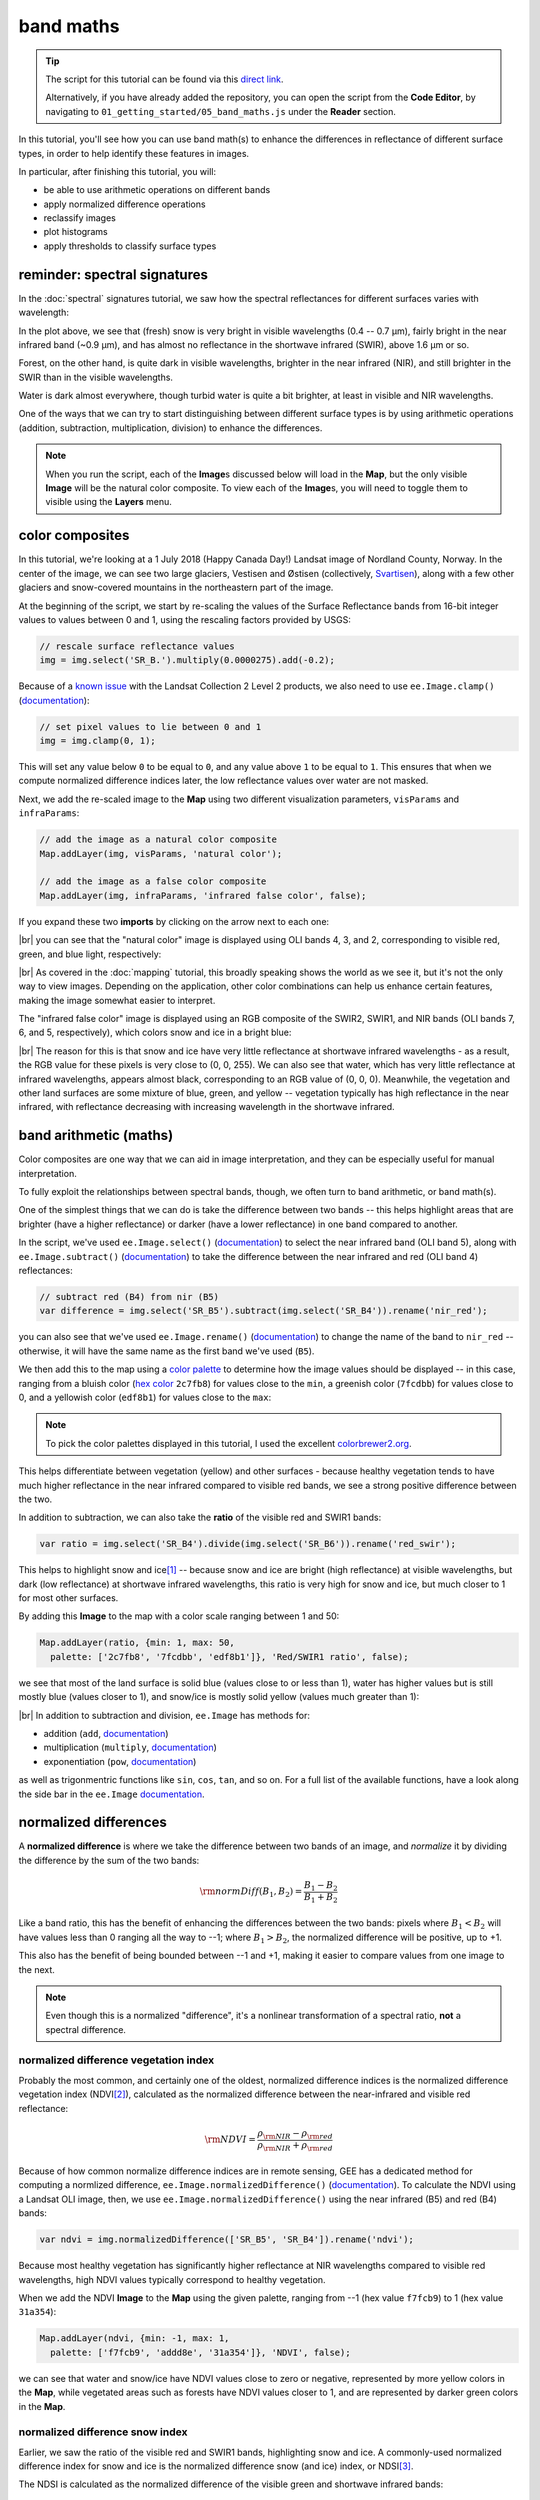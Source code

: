 band maths
===========

.. tip::

    The script for this tutorial can be found via this `direct link <https://code.earthengine.google.com/?scriptPath=users%2Frobertmcnabb%2Fgee_tutorials%3A01_getting_started%2F05_band_maths.js>`__.

    Alternatively, if you have already added the repository, you can open the script from the **Code Editor**, by
    navigating to ``01_getting_started/05_band_maths.js`` under the **Reader** section.


In this tutorial, you'll see how you can use band math(s) to enhance the differences in reflectance
of different surface types, in order to help identify these features in images.

In particular, after finishing this tutorial, you will:

- be able to use arithmetic operations on different bands
- apply normalized difference operations
- reclassify images
- plot histograms
- apply thresholds to classify surface types

reminder: spectral signatures
------------------------------

In the :doc:`spectral` signatures tutorial, we saw how the spectral reflectances for different
surfaces varies with wavelength:

.. image:: img/spectral/final_chart.png
    :width: 720
    :align: center
    :alt: the final chart produced in the tutorial

In the plot above, we see that (fresh) snow is very bright in visible wavelengths (0.4 -- 0.7 µm),
fairly bright in the near infrared band (~0.9 µm), and has almost no reflectance in the shortwave
infrared (SWIR), above 1.6 µm or so.

Forest, on the other hand, is quite dark in visible wavelengths, brighter in the near infrared (NIR), and
still brighter in the SWIR than in the visible wavelengths.

Water is dark almost everywhere, though turbid water is quite a bit brighter, at least in visible and NIR
wavelengths.

One of the ways that we can try to start distinguishing between different surface types is by using
arithmetic operations (addition, subtraction, multiplication, division) to enhance the differences.

.. note::

    When you run the script, each of the **Image**\ s discussed below will load in the **Map**, but the only visible
    **Image** will be the natural color composite. To view each of the **Image**\ s, you will need to toggle them
    to visible using the **Layers** menu.

color composites
-----------------

In this tutorial, we're looking at a 1 July 2018 (Happy Canada Day!) Landsat image of Nordland County,
Norway. In the center of the image, we can see two large glaciers, Vestisen and Østisen 
(collectively, `Svartisen <https://en.wikipedia.org/wiki/Svartisen>`__), along with a few other
glaciers and snow-covered mountains in the northeastern part of the image.

At the beginning of the script, we start by re-scaling the values of the Surface Reflectance bands from 16-bit integer
values to values between 0 and 1, using the rescaling factors provided by USGS:

.. code-block:: javascript

    // rescale surface reflectance values
    img = img.select('SR_B.').multiply(0.0000275).add(-0.2);

Because of a `known issue <https://www.usgs.gov/faqs/why-are-negative-values-observed-over-water-some-landsat-surface-reflectance-products>`__
with the Landsat Collection 2 Level 2 products, we also need to use ``ee.Image.clamp()``
(`documentation <https://developers.google.com/earth-engine/apidocs/ee-image-clamp>`__):

.. code-block:: javascript

    // set pixel values to lie between 0 and 1
    img = img.clamp(0, 1);

This will set any value below ``0`` to be equal to ``0``, and any value above ``1`` to be equal to ``1``. This ensures
that when we compute normalized difference indices later, the low reflectance values over water are not masked.

Next, we add the re-scaled image to the **Map** using two different visualization parameters, ``visParams`` and
``infraParams``:

.. code-block:: javascript

    // add the image as a natural color composite
    Map.addLayer(img, visParams, 'natural color');

    // add the image as a false color composite
    Map.addLayer(img, infraParams, 'infrared false color', false);


If you expand these two **imports** by clicking on the arrow next to each one:

.. image:: img/band_maths/imports.png
    :width: 400
    :align: center
    :alt: the visparams and infraparams imports

|br| you can see that the "natural color" image is displayed using OLI bands 4, 3, and 2, corresponding
to visible red, green, and blue light, respectively:

.. image:: img/band_maths/naturalcolor.png
    :width: 720
    :align: center
    :alt: the natural color image added to the map

|br| As covered in the :doc:`mapping` tutorial, this broadly speaking shows the world as we see it, but it's
not the only way to view images. Depending on the application, other color combinations can help us enhance
certain features, making the image somewhat easier to interpret.

The "infrared false color" image is displayed using an RGB composite of the SWIR2, SWIR1, and NIR bands 
(OLI bands 7, 6, and 5, respectively), which colors snow and ice in a bright blue: 

.. image:: img/band_maths/falsecolor.png
    :width: 720
    :align: center
    :alt: the infrared (SWIR2/SWIR1/NIR) false color image added to the map

|br| The reason for this is that snow and ice have very little reflectance at shortwave infrared wavelengths - as a
result, the RGB value for these pixels is very close to (0, 0, 255). We can also see that water, which has very
little reflectance at infrared wavelengths, appears almost black, corresponding to an RGB value of (0, 0, 0). 
Meanwhile, the vegetation and other land surfaces are some mixture of blue, green, and yellow -- vegetation typically
has high reflectance in the near infrared, with reflectance decreasing with increasing wavelength in the shortwave infrared.

band arithmetic (maths)
-------------------------

Color composites are one way that we can aid in image interpretation, and they can be especially useful for 
manual interpretation.

To fully exploit the relationships between spectral bands, though, we often turn to band arithmetic, or band math(s).

One of the simplest things that we can do is take the difference between two bands -- this helps highlight
areas that are brighter (have a higher reflectance) or darker (have a lower reflectance) in one band compared to
another.

In the script, we've used ``ee.Image.select()`` (`documentation <https://developers.google.com/earth-engine/apidocs/ee-image-select>`__) 
to select the near infrared band (OLI band 5), along with ``ee.Image.subtract()`` 
(`documentation <https://developers.google.com/earth-engine/apidocs/ee-image-subtract>`__)
to take the difference between the near infrared and red (OLI band 4) reflectances:

.. code-block:: javascript

    // subtract red (B4) from nir (B5)
    var difference = img.select('SR_B5').subtract(img.select('SR_B4')).rename('nir_red');

you can also see that we've used ``ee.Image.rename()`` (`documentation <https://developers.google.com/earth-engine/apidocs/ee-image-rename>`__)
to change the name of the band to ``nir_red`` -- otherwise, it will have the same name as the first band we've used (``B5``).

We then add this to the map using a `color palette <https://developers.google.com/earth-engine/guides/image_visualization#color-palettes>`__
to determine how the image values should be displayed -- in this case, ranging from a bluish color 
(`hex color <https://en.wikipedia.org/wiki/Web_colors>`__ ``2c7fb8``) for values close to the ``min``, a greenish color (``7fcdbb``)
for values close to 0, and a yellowish color (``edf8b1``) for values close to the ``max``:

.. image:: img/band_maths/difference.png
    :width: 720
    :align: center
    :alt: the NIR/red difference image, added to the map

.. note::

    To pick the color palettes displayed in this tutorial, I used the excellent `colorbrewer2.org <https://colorbrewer2.org/>`__.

This helps differentiate between vegetation (yellow) and other surfaces - because healthy vegetation tends to have much higher 
reflectance in the near infrared compared to visible red bands, we see a strong positive difference between the two.

In addition to subtraction, we can also take the **ratio** of the visible red and SWIR1 bands:

.. code-block:: javascript

    var ratio = img.select('SR_B4').divide(img.select('SR_B6')).rename('red_swir');

This helps to highlight snow and ice\ [1]_ -- because snow and ice are bright (high reflectance) at visible wavelengths,
but dark (low reflectance) at shortwave infrared wavelengths, this ratio is very high for snow and ice, but
much closer to 1 for most other surfaces. 

By adding this **Image** to the map with a color scale ranging between 1 and 50:

.. code-block:: javascript

    Map.addLayer(ratio, {min: 1, max: 50, 
      palette: ['2c7fb8', '7fcdbb', 'edf8b1']}, 'Red/SWIR1 ratio', false);

we see that most of the land surface is solid blue (values close to or less than 1), water has higher values but is still
mostly blue (values closer to 1), and snow/ice is mostly solid yellow (values much greater than 1):

.. image:: img/band_maths/ratio.png
    :width: 720
    :align: center
    :alt: the red/swir band ratio image added to the map

|br| In addition to subtraction and division, ``ee.Image`` has methods for:

- addition (``add``, `documentation <https://developers.google.com/earth-engine/apidocs/ee-image-add>`__)
- multiplication (``multiply``, `documentation <https://developers.google.com/earth-engine/apidocs/ee-image-multiply>`__)
- exponentiation (``pow``, `documentation <https://developers.google.com/earth-engine/apidocs/ee-image-pow>`__)

as well as trigonmentric functions like ``sin``, ``cos``, ``tan``, and so on. For a full list of the available functions,
have a look along the side bar in the ``ee.Image`` `documentation <https://developers.google.com/earth-engine/apidocs/ee-image>`__.


normalized differences
-----------------------

A **normalized difference** is where we take the difference between two bands of an image, and *normalize* it by dividing 
the difference by the sum of the two bands:

.. math:: 

    \rm{normDiff}(B_1, B_2) = \frac{B_1 - B_2}{B_1 + B_2}

Like a band ratio, this has the benefit of enhancing the differences between the two bands: pixels where :math:`B_1 < B_2` will have
values less than 0 ranging all the way to --1; where :math:`B_1 > B_2`, the normalized difference will be positive, up to +1.

This also has the benefit of being bounded between --1 and +1, making it easier to compare values from one image to the next.

.. note::

    Even though this is a normalized "difference", it's a nonlinear transformation of a spectral ratio, **not** a
    spectral difference.

.. _ndvi:

normalized difference vegetation index
.......................................

Probably the most common, and certainly one of the oldest, normalized difference indices is the normalized difference
vegetation index (NDVI\ [2]_), calculated as the normalized difference between the near-infrared and visible red
reflectance:

.. math:: 

    \rm{NDVI} = \frac{\rho_{\rm{NIR}} - \rho_{\rm{red}}}{\rho_{\rm{NIR}} + \rho_{\rm{red}}}


Because of how common normalize difference indices are in remote sensing, GEE has a dedicated method
for computing a normlized difference, ``ee.Image.normalizedDifference()``
(`documentation <https://developers.google.com/earth-engine/apidocs/ee-image-normalizeddifference>`__).
To calculate the NDVI using a Landsat OLI image, then, we use ``ee.Image.normalizedDifference()``
using the near infrared (B5) and red (B4) bands:

.. code-block:: javascript

    var ndvi = img.normalizedDifference(['SR_B5', 'SR_B4']).rename('ndvi');

Because most healthy vegetation has significantly higher reflectance at NIR wavelengths compared to visible 
red wavelengths, high NDVI values typically correspond to healthy vegetation.

When we add the NDVI **Image** to the **Map** using the given palette, ranging from --1 (hex value ``f7fcb9``)
to 1 (hex value ``31a354``):

.. code-block:: javascript

    Map.addLayer(ndvi, {min: -1, max: 1, 
      palette: ['f7fcb9', 'addd8e', '31a354']}, 'NDVI', false);

we can see that water and snow/ice have NDVI values close to zero or negative, represented by more yellow
colors in the **Map**, while vegetated areas such as forests have NDVI values closer to 1, and are represented
by darker green colors in the **Map**.

.. image:: img/band_maths/ndvi.png
    :width: 720
    :align: center
    :alt: the normalized difference vegetation index image, added to the map

.. _ndsi:

normalized difference snow index
.................................

Earlier, we saw the ratio of the visible red and SWIR1 bands, highlighting snow and ice. A commonly-used
normalized difference index for snow and ice is the normalized difference snow (and ice) index, or 
NDSI\ [3]_.

The NDSI is calculated as the normalized difference of the visible green and shortwave infrared bands:

.. math:: 

    \rm{NDSI} = \frac{\rho_{\rm{green}} - \rho_{\rm{SWIR1}}}{\rho_{\rm{green}} + \rho_{\rm{SWIR1}}}

To calculate the NDVI using a Landsat OLI image, then, we use ``ee.Image.normalizedDifference()``
with the green (B3) and shortwave infrared 1 (B6) bands:

.. code-block:: javascript

    var ndsi = img.normalizedDifference(['B3', 'B6']).rename('ndsi');

In the script, we add this to the **Map** using a color palette ranging from from a reddish color
(hex color ``fc8d59``) at low values (--1), to more yellow colors (hex color ``ffffbf``) at values
near 0, to blue colors (hex color ``91bfdb``):

.. code-block:: javascript

    Map.addLayer(ndsi, {min: -1, max: 1, 
      palette: ['fc8d59', 'ffffbf', '91bfdb']}, 'NDSI', false);

In the resulting **Map**, we can see how most of the land area has a negative or close to zero NDSI value,
snow/ice have very high (close to 1) NDSI values, and water has intermediate positive NDSI values:

.. image:: img/band_maths/ndsi.png
    :width: 720
    :align: center
    :alt: the normalized difference snow index image, added to the map

.. _ndwi:

normalized difference water index
..................................

Another commonly used normalized difference index is the normalized difference water index (NDWI\ [4]_\ [5]_), which helps to identify
water bodies in a satellite image: 

.. math:: 

    \rm{NDWI} = \frac{\rho_{\rm{green}} - \rho_{\rm{NIR}}}{\rho_{\rm{green}} + \rho_{\rm{NIR}}}

As we see in the spectral signature plot above, water typically has higher reflectance at visible green wavelengths than in the near
infrared, where it has almost no reflectance whatsover. As a result, the NDWI for water is typically close to 1, and for most other
surfaces it's closer to zero or even negative (as it is for vegetation, for instance).

In GEE for Landsat 8 OLI, we calculate the NDWI for an image as follows:

.. code-block:: javascript

    var ndwi = img.normalizedDifference(['B3', 'B5']).rename('ndwi');

and we can add it to the map using a palette ranging from yellow to blue:

.. code-block:: javascript

    Map.addLayer(ndwi, {min: -0.5, max: 0.5, 
      palette: ['edf8b1', '7fcdbb', '2c7fb8']}, 'NDWI', false);

.. image:: img/band_maths/ndwi.png
    :width: 720
    :align: center
    :alt: the normalized difference water index image, added to the map

|br| Here, we can see that most of the land surface is yellow (indicating NDWI values near or below -0.5), while the ocean and lakes show up as mostly solid blue
(indicating values above 0.5). The snow-covered peaks and glaciers show up somewhere in the middle, with NDWI values somewhere near 0.

more complicated expressions
-----------------------------

In addition to **method**\ s such as ``ee.Image.divide()`` or ``ee.Image.normalizedDifference()``, we can also use
``ee.Image.expression()`` (`documentation <https://developers.google.com/earth-engine/apidocs/ee-image-expression>`__)
to write more complicated formulas.

``ee.Image.expression()`` takes two arguments: ``expression``, a **String** representing the expression to apply,
and ``map``, a **Dictionary** that maps input images to the ``expression``.

In this example, we're creating a `grayscale <https://en.wikipedia.org/wiki/Grayscale>`__ image, by taking a weighted combination
of three input bands: the near infrared, red, and green bands. The equation we're using is:

.. math::

    \rm{gray} = 0.52 * \rho_{\rm{NIR}} + 0.25 * \rho_{\rm{red}} + 0.23 \rho_{\rm{green}},

using ``ee.Image.expression()``, this looks like:

.. code-block:: javascript

    var gray = img.expression({
      expression: '(0.52 * NIR) + (0.25 * R) + (0.23 * G)',
      map: {'NIR': img.select('SR_B5'),
            'R': img.select('SR_B4'),
            'G': img.select('SR_B3')}
    }).rename('gray');


here, you can see that each key of ``map`` corresponds to the variables in ``expression``:
``NIR`` is B5 of the input image; ``R`` is B4, and ``G`` is B3.

When added to the **Map**, the new ``grayscale`` image looks like this:

.. image:: img/band_maths/grayscale.png
    :width: 720
    :align: center
    :alt: the grayscale image added to the map

reclassifying
--------------

In GIS, "reclassifying" a raster means replacing the values of a raster with different values. For example,
we might want to group the values of our NDVI **Image** like so:

+---------------+-----------+
| range         | new value |
+===============+===========+
| [-1, -0.5]    | 1         |
+---------------+-----------+
| (-0.5, 0]     | 2         |
+---------------+-----------+
| (0, 0.5]      | 3         |
+---------------+-----------+
| (0.5, 1]      | 4         |
+---------------+-----------+

one way that we can do this in GEE is using ``ee.Image.where()``
(`documentation <https://developers.google.com/earth-engine/apidocs/ee-image-where>`__).
``ee.Image.where()`` takes two inputs:

- ``test``, the test image that determines which input pixels are returned
- ``value``, the value to use where ``test`` is not zero.

The code to reclassify the NDVI **Image** looks like this:

.. code-block:: javascript

    var ndviReclass = ee.Image(1)
      .where(ndvi.gte(-1).and(ndvi.lte(-0.5)), 1)
      .where(ndvi.gt(-0.5).and(ndvi.lte(0)), 2)
      .where(ndvi.gt(0).and(ndvi.lte(0.5)), 3)
      .where(ndvi.gt(0.5).and(ndvi.lte(1)), 4)
      .rename('reclass_ndvi')
      .clip(ndvi.geometry())
      .updateMask(img.select('SR_B1').mask()); // mask areas outside of the image

First, we create an **Image** with a constant value (``ee.Image(1)``), then apply
each of our categories. 

For the first category, :math:`-1\leq\rm{NDVI}\leq -0.5`, the line looks like this:

.. code-block:: javascript

    .where(ndvi.gte(-1).and(ndvi.lte(-0.5)), 1)

The ``test`` here is where :math:`-1\leq\rm{NDVI}` **and** :math:`\rm{NDVI}\leq -0.5`.

``ee.Image.gte()`` (`documentation <https://developers.google.com/earth-engine/apidocs/ee-image-gte>`__)
returns ``true`` wherever the first **Image** value is greater than or equal to the second value, 
and ``false`` wherever this is not the case. Similarly, ``ee.Image.gt()``
(`documentation <https://developers.google.com/earth-engine/apidocs/ee-image-gt>`__) tests whether
the first value is greater than (not equal to) the second value; ``ee.Image.lte()``
(`documentation <https://developers.google.com/earth-engine/apidocs/ee-image-lte>`__) tests whether
the first value is less than or equal to the second; and ``ee.Image.lt()``
(`documentation <https://developers.google.com/earth-engine/apidocs/ee-image-lt>`__) tests whether
the first value is less than (not equal to) the second value.

For each of these, we use ``ee.Image.and()`` (`documentation <https://developers.google.com/earth-engine/apidocs/ee-image-and>`__)
to test whether both conditions are true. Wherever both conditions are true, the output in the ``ndviReclass`` **Image**
will be equal to 1. 

The remaining lines repeat this for the other categories, before using ``ee.Image.rename()``
to rename the output band, using ``ee.Image.clip()``
(`documentation <https://developers.google.com/earth-engine/apidocs/ee-image-clip>`__) to clip the **Image** to the
``geometry`` of the ``ndvi`` **Image**, and finally using ``ee.Image.updateMask()``
(`documentation <https://developers.google.com/earth-engine/apidocs/ee-image-updatemask>`__) to mask areas that are
outside of the image.

.. note::

    Without the ``.clip()`` step, ``ndviReclass`` would have a global extent; without the ``.updateMask()`` step,
    ``ndviReclass`` would have values outside of the extent of the image.

When we add the reclassified image to the **Map** using the ``reclassVis`` visualization parameters imported at the
top of the script:

.. image:: img/band_maths/reclass.png
    :width: 720
    :align: center
    :alt: the reclassified NDVI image

Category 1 (:math:`-1\leq\rm{NDVI}\leq -0.5`) has a light yellow color (hex color ``ffffcc`), category 2 has
a pale green color (hex color ``c2e699``), and categories 3 and 4 have darker green colors (hex colors ``78c679``
and ``238443``, respectively).

plotting a histogram
----------------------

One exceedingly useful way to view information about the distribution of pixel values in an **Image** is with a histogram.
To create a histogram in GEE, we use ``ui.Chart.image.histogram()``
(`documentation <https://developers.google.com/earth-engine/apidocs/ui-chart-image-histogram>`__).

In the script, the following block of code will create a histogram **Chart**:

.. code-block:: javascript

    var histogram = ui.Chart.image.histogram({
      image: ndwi,
      maxPixels: 1e13
    }).setOptions({
      hAxis: {
        title: 'NDWI value', 
        titleTextStyle: {italic: false, bold: true}
      },
      vAxis: {
        title: 'number of pixels', 
        titleTextStyle: {italic: false, bold: true}
      },  
    });    

In the above, we're using two arguments to ``ui.Chart.image.histogram()``:

- ``image``, the **Image** to use to generate the histogram (the ``ndwi`` **Image**)
- ``maxPixels``, to override the default maximum number of pixels (1e6 pixels).

As we've seen before, we then use ``ui.Chart.setOptions()`` to set the axis labels for the **Chart**.

To view the **Chart**, we have to use ``print()`` to display it in the **Console**:

.. image:: img/band_maths/ndwi_hist.png
    :width: 720
    :align: center
    :alt: a histogram of NDWI values

|br| This histogram shows effectively three different groups: a group with a peak around --0.7, representing
most of the land pixels (e.g., forest, rock/soil); a second, smaller group with a peak around 0.1, representing
snow/ice, and the third, largest group with a peak somewhere around 0.75, representing water.

thresholding
-------------

From the histogram above, we can select a *threshold* value to separate out, or *classify*, "water" and "not water" pixels.
Any pixels with an NDWI value greater than the threshold represent "water", while pixels with a value less than the
threshold represent "not water."

Have a look at the following **function**:

.. code-block:: javascript

    function getMask(img, thresh){
      var mask = img.gte(thresh);
      return mask.updateMask(mask.neq(0)).reduceToVectors({maxPixels: 1e13});
    }

This **function** takes two arguments: ``img``, an **Image** to threshold,
and ``thresh``, the threshold value to use.

As we saw above with reclassification, we use ``ee.Image.gte()`` to get an image with pixel
values equal to 1 anywhere that ``img`` is greater than (or equal to) ``thresh``, and 
0 everywhere else.

This line:

.. code-block::

    mask.updateMask(mask.neq(0)).reduceToVectors({maxPixels: 1e13});

uses ``ee.Image.updateMask()`` (`documentation <https://developers.google.com/earth-engine/apidocs/ee-image-updatemask>`__),
along with ``ee.Image.neq()`` (`documentation <https://developers.google.com/earth-engine/apidocs/ee-image-neq>`__), to
mask any pixels where the NDWI value is less than the threshold.

Finally, we use ``ee.Image.reduceToVectors()`` (`documentation <https://developers.google.com/earth-engine/apidocs/ee-image-reducetovectors>`__)
to convert the **Image** to a **FeatureCollection**.

We then call this **function** to the ``ndwi`` **Image** with a threshold value of 0.2, to create a water mask:

.. code-block:: javascript

    var water = getMask(ndwi, 0.2);

and add the water mask **FeatureCollection** to the **Map**:

.. code-block:: javascript

    Map.addLayer(water, {}, 'Water Mask', false);

.. image:: img/band_maths/waterpolygons.png
    :width: 720
    :align: center
    :alt: the water polygon mask added to the map

|br| Finally, the script exports the water mask to Google Drive, so that you can download it to your computer and use it in your
GIS software of choice.

next steps
-----------

In this tutorial, we've seen how to apply different arithmetic operations to enhance the spectral differences between different
surface types, to help aid interpretation. We've applied a few different normalized difference operations, and seen how to
use ``ee.Image.expression()`` to apply more complicated arithmetic expressions. We've also seen how to reclassify images, plot histograms,
and apply thresholds to help classify different surface types.

If you're interested in some additional practice, here are some suggestions:

- try some different band ratios or differences -- is there a ratio or normalized difference that works well to highlight the built-up areas in the **Image**?
- modify the script to create a glacier (+ snow) mask
- note: ``ui.Chart.image.histogram()`` will plot **Image**\ s with multiple bands. Create an **Image** with the NDVI, NDWI, and NDSI **Image**\ s as separate bands, then create a histogram that plots all three bands.

references and notes
---------------------

.. [1] see, e.g., Albert, T.H. (2002). *Polar Geogr.*, 26, 210–226. doi: `10.1080/789610193 <https://doi.org/10.1080/789610193>`__

.. [2] Rouse, J. W., et al. (1974). *Proceedings, 3rd Earth Resource Technology Satellite (ERTS) Symposium* 1, 48--62. [`open-source link <https://ntrs.nasa.gov/citations/19740022614>`__]

.. [3] Hall, D.K., et al. (1995). *Rem. Sens. Env.* 54, 127–140. doi: `10.1016/0034-4257(95)00137-P <https://doi.org/10.1016/0034-4257(95)00137-P>`__

.. [4] McFeeters, S. K. (1996). *Int. J. Rem. Sens.*, 17(**7**), 1425–1432. doi: `10.1080/01431169608948714 <https://doi.org/10.1080/01431169608948714>`__

.. [5] Note that there are, confusingly, two NDWIs in common use - this one, for water bodies, and a second, using the NIR and SWIR bands, for measuring moisture content in vegetation.



